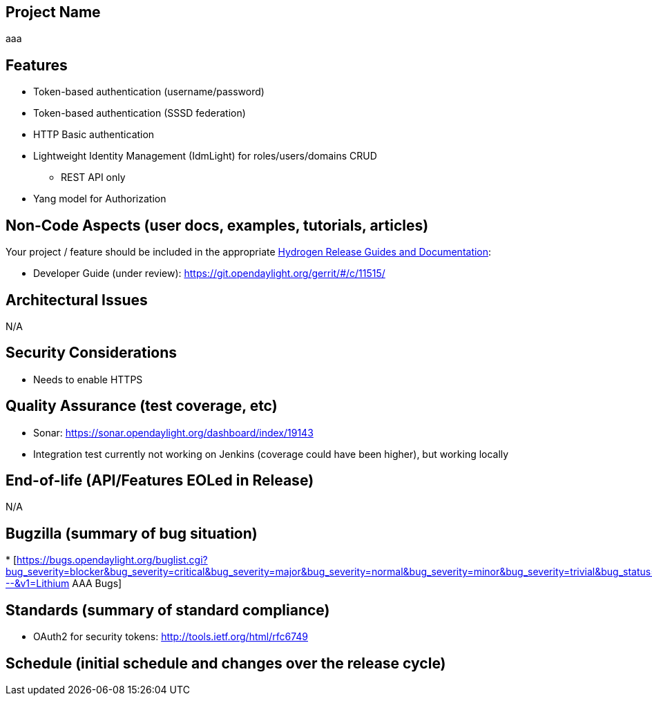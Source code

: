 [[project-name]]
== Project Name

aaa

[[features]]
== Features

* Token-based authentication (username/password)
* Token-based authentication (SSSD federation)
* HTTP Basic authentication
* Lightweight Identity Management (IdmLight) for roles/users/domains
CRUD
** REST API only
* Yang model for Authorization

[[non-code-aspects-user-docs-examples-tutorials-articles]]
== Non-Code Aspects (user docs, examples, tutorials, articles)

Your project / feature should be included in the appropriate
link:Release/Hydrogen[Hydrogen Release Guides and Documentation]:

* Developer Guide (under review):
https://git.opendaylight.org/gerrit/#/c/11515/

[[architectural-issues]]
== Architectural Issues

N/A

[[security-considerations]]
== Security Considerations

* Needs to enable HTTPS

[[quality-assurance-test-coverage-etc]]
== Quality Assurance (test coverage, etc)

* Sonar: https://sonar.opendaylight.org/dashboard/index/19143
* Integration test currently not working on Jenkins (coverage could have
been higher), but working locally

[[end-of-life-apifeatures-eoled-in-release]]
== End-of-life (API/Features EOLed in Release)

N/A

[[bugzilla-summary-of-bug-situation]]
== Bugzilla (summary of bug situation)

*
[https://bugs.opendaylight.org/buglist.cgi?bug_severity=blocker&bug_severity=critical&bug_severity=major&bug_severity=normal&bug_severity=minor&bug_severity=trivial&bug_status=UNCONFIRMED&bug_status=CONFIRMED&bug_status=IN_PROGRESS&bug_status=WAITING_FOR_REVIEW&columnlist=product%2Ccomponent%2Cassigned_to%2Cbug_status%2Cresolution%2Cshort_desc%2Cchangeddate%2Ccf_target_milestone&f1=cf_target_milestone&list_id=17051&n1=1&o1=substring&product=aaa&query_format=advanced&resolution=---&v1=Lithium
AAA Bugs]

[[standards-summary-of-standard-compliance]]
== Standards (summary of standard compliance)

* OAuth2 for security tokens: http://tools.ietf.org/html/rfc6749

[[schedule-initial-schedule-and-changes-over-the-release-cycle]]
== Schedule (initial schedule and changes over the release cycle)
